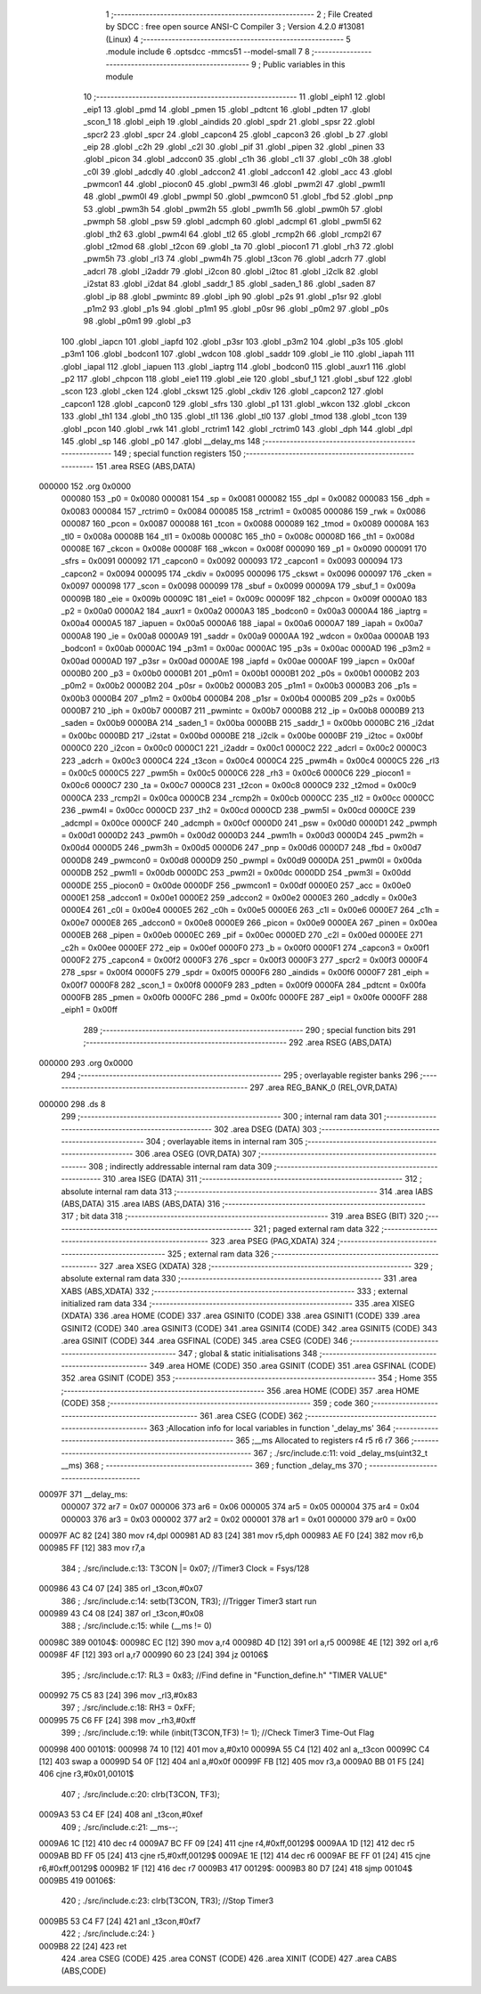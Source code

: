                                       1 ;--------------------------------------------------------
                                      2 ; File Created by SDCC : free open source ANSI-C Compiler
                                      3 ; Version 4.2.0 #13081 (Linux)
                                      4 ;--------------------------------------------------------
                                      5 	.module include
                                      6 	.optsdcc -mmcs51 --model-small
                                      7 	
                                      8 ;--------------------------------------------------------
                                      9 ; Public variables in this module
                                     10 ;--------------------------------------------------------
                                     11 	.globl _eiph1
                                     12 	.globl _eip1
                                     13 	.globl _pmd
                                     14 	.globl _pmen
                                     15 	.globl _pdtcnt
                                     16 	.globl _pdten
                                     17 	.globl _scon_1
                                     18 	.globl _eiph
                                     19 	.globl _aindids
                                     20 	.globl _spdr
                                     21 	.globl _spsr
                                     22 	.globl _spcr2
                                     23 	.globl _spcr
                                     24 	.globl _capcon4
                                     25 	.globl _capcon3
                                     26 	.globl _b
                                     27 	.globl _eip
                                     28 	.globl _c2h
                                     29 	.globl _c2l
                                     30 	.globl _pif
                                     31 	.globl _pipen
                                     32 	.globl _pinen
                                     33 	.globl _picon
                                     34 	.globl _adccon0
                                     35 	.globl _c1h
                                     36 	.globl _c1l
                                     37 	.globl _c0h
                                     38 	.globl _c0l
                                     39 	.globl _adcdly
                                     40 	.globl _adccon2
                                     41 	.globl _adccon1
                                     42 	.globl _acc
                                     43 	.globl _pwmcon1
                                     44 	.globl _piocon0
                                     45 	.globl _pwm3l
                                     46 	.globl _pwm2l
                                     47 	.globl _pwm1l
                                     48 	.globl _pwm0l
                                     49 	.globl _pwmpl
                                     50 	.globl _pwmcon0
                                     51 	.globl _fbd
                                     52 	.globl _pnp
                                     53 	.globl _pwm3h
                                     54 	.globl _pwm2h
                                     55 	.globl _pwm1h
                                     56 	.globl _pwm0h
                                     57 	.globl _pwmph
                                     58 	.globl _psw
                                     59 	.globl _adcmph
                                     60 	.globl _adcmpl
                                     61 	.globl _pwm5l
                                     62 	.globl _th2
                                     63 	.globl _pwm4l
                                     64 	.globl _tl2
                                     65 	.globl _rcmp2h
                                     66 	.globl _rcmp2l
                                     67 	.globl _t2mod
                                     68 	.globl _t2con
                                     69 	.globl _ta
                                     70 	.globl _piocon1
                                     71 	.globl _rh3
                                     72 	.globl _pwm5h
                                     73 	.globl _rl3
                                     74 	.globl _pwm4h
                                     75 	.globl _t3con
                                     76 	.globl _adcrh
                                     77 	.globl _adcrl
                                     78 	.globl _i2addr
                                     79 	.globl _i2con
                                     80 	.globl _i2toc
                                     81 	.globl _i2clk
                                     82 	.globl _i2stat
                                     83 	.globl _i2dat
                                     84 	.globl _saddr_1
                                     85 	.globl _saden_1
                                     86 	.globl _saden
                                     87 	.globl _ip
                                     88 	.globl _pwmintc
                                     89 	.globl _iph
                                     90 	.globl _p2s
                                     91 	.globl _p1sr
                                     92 	.globl _p1m2
                                     93 	.globl _p1s
                                     94 	.globl _p1m1
                                     95 	.globl _p0sr
                                     96 	.globl _p0m2
                                     97 	.globl _p0s
                                     98 	.globl _p0m1
                                     99 	.globl _p3
                                    100 	.globl _iapcn
                                    101 	.globl _iapfd
                                    102 	.globl _p3sr
                                    103 	.globl _p3m2
                                    104 	.globl _p3s
                                    105 	.globl _p3m1
                                    106 	.globl _bodcon1
                                    107 	.globl _wdcon
                                    108 	.globl _saddr
                                    109 	.globl _ie
                                    110 	.globl _iapah
                                    111 	.globl _iapal
                                    112 	.globl _iapuen
                                    113 	.globl _iaptrg
                                    114 	.globl _bodcon0
                                    115 	.globl _auxr1
                                    116 	.globl _p2
                                    117 	.globl _chpcon
                                    118 	.globl _eie1
                                    119 	.globl _eie
                                    120 	.globl _sbuf_1
                                    121 	.globl _sbuf
                                    122 	.globl _scon
                                    123 	.globl _cken
                                    124 	.globl _ckswt
                                    125 	.globl _ckdiv
                                    126 	.globl _capcon2
                                    127 	.globl _capcon1
                                    128 	.globl _capcon0
                                    129 	.globl _sfrs
                                    130 	.globl _p1
                                    131 	.globl _wkcon
                                    132 	.globl _ckcon
                                    133 	.globl _th1
                                    134 	.globl _th0
                                    135 	.globl _tl1
                                    136 	.globl _tl0
                                    137 	.globl _tmod
                                    138 	.globl _tcon
                                    139 	.globl _pcon
                                    140 	.globl _rwk
                                    141 	.globl _rctrim1
                                    142 	.globl _rctrim0
                                    143 	.globl _dph
                                    144 	.globl _dpl
                                    145 	.globl _sp
                                    146 	.globl _p0
                                    147 	.globl __delay_ms
                                    148 ;--------------------------------------------------------
                                    149 ; special function registers
                                    150 ;--------------------------------------------------------
                                    151 	.area RSEG    (ABS,DATA)
      000000                        152 	.org 0x0000
                           000080   153 _p0	=	0x0080
                           000081   154 _sp	=	0x0081
                           000082   155 _dpl	=	0x0082
                           000083   156 _dph	=	0x0083
                           000084   157 _rctrim0	=	0x0084
                           000085   158 _rctrim1	=	0x0085
                           000086   159 _rwk	=	0x0086
                           000087   160 _pcon	=	0x0087
                           000088   161 _tcon	=	0x0088
                           000089   162 _tmod	=	0x0089
                           00008A   163 _tl0	=	0x008a
                           00008B   164 _tl1	=	0x008b
                           00008C   165 _th0	=	0x008c
                           00008D   166 _th1	=	0x008d
                           00008E   167 _ckcon	=	0x008e
                           00008F   168 _wkcon	=	0x008f
                           000090   169 _p1	=	0x0090
                           000091   170 _sfrs	=	0x0091
                           000092   171 _capcon0	=	0x0092
                           000093   172 _capcon1	=	0x0093
                           000094   173 _capcon2	=	0x0094
                           000095   174 _ckdiv	=	0x0095
                           000096   175 _ckswt	=	0x0096
                           000097   176 _cken	=	0x0097
                           000098   177 _scon	=	0x0098
                           000099   178 _sbuf	=	0x0099
                           00009A   179 _sbuf_1	=	0x009a
                           00009B   180 _eie	=	0x009b
                           00009C   181 _eie1	=	0x009c
                           00009F   182 _chpcon	=	0x009f
                           0000A0   183 _p2	=	0x00a0
                           0000A2   184 _auxr1	=	0x00a2
                           0000A3   185 _bodcon0	=	0x00a3
                           0000A4   186 _iaptrg	=	0x00a4
                           0000A5   187 _iapuen	=	0x00a5
                           0000A6   188 _iapal	=	0x00a6
                           0000A7   189 _iapah	=	0x00a7
                           0000A8   190 _ie	=	0x00a8
                           0000A9   191 _saddr	=	0x00a9
                           0000AA   192 _wdcon	=	0x00aa
                           0000AB   193 _bodcon1	=	0x00ab
                           0000AC   194 _p3m1	=	0x00ac
                           0000AC   195 _p3s	=	0x00ac
                           0000AD   196 _p3m2	=	0x00ad
                           0000AD   197 _p3sr	=	0x00ad
                           0000AE   198 _iapfd	=	0x00ae
                           0000AF   199 _iapcn	=	0x00af
                           0000B0   200 _p3	=	0x00b0
                           0000B1   201 _p0m1	=	0x00b1
                           0000B1   202 _p0s	=	0x00b1
                           0000B2   203 _p0m2	=	0x00b2
                           0000B2   204 _p0sr	=	0x00b2
                           0000B3   205 _p1m1	=	0x00b3
                           0000B3   206 _p1s	=	0x00b3
                           0000B4   207 _p1m2	=	0x00b4
                           0000B4   208 _p1sr	=	0x00b4
                           0000B5   209 _p2s	=	0x00b5
                           0000B7   210 _iph	=	0x00b7
                           0000B7   211 _pwmintc	=	0x00b7
                           0000B8   212 _ip	=	0x00b8
                           0000B9   213 _saden	=	0x00b9
                           0000BA   214 _saden_1	=	0x00ba
                           0000BB   215 _saddr_1	=	0x00bb
                           0000BC   216 _i2dat	=	0x00bc
                           0000BD   217 _i2stat	=	0x00bd
                           0000BE   218 _i2clk	=	0x00be
                           0000BF   219 _i2toc	=	0x00bf
                           0000C0   220 _i2con	=	0x00c0
                           0000C1   221 _i2addr	=	0x00c1
                           0000C2   222 _adcrl	=	0x00c2
                           0000C3   223 _adcrh	=	0x00c3
                           0000C4   224 _t3con	=	0x00c4
                           0000C4   225 _pwm4h	=	0x00c4
                           0000C5   226 _rl3	=	0x00c5
                           0000C5   227 _pwm5h	=	0x00c5
                           0000C6   228 _rh3	=	0x00c6
                           0000C6   229 _piocon1	=	0x00c6
                           0000C7   230 _ta	=	0x00c7
                           0000C8   231 _t2con	=	0x00c8
                           0000C9   232 _t2mod	=	0x00c9
                           0000CA   233 _rcmp2l	=	0x00ca
                           0000CB   234 _rcmp2h	=	0x00cb
                           0000CC   235 _tl2	=	0x00cc
                           0000CC   236 _pwm4l	=	0x00cc
                           0000CD   237 _th2	=	0x00cd
                           0000CD   238 _pwm5l	=	0x00cd
                           0000CE   239 _adcmpl	=	0x00ce
                           0000CF   240 _adcmph	=	0x00cf
                           0000D0   241 _psw	=	0x00d0
                           0000D1   242 _pwmph	=	0x00d1
                           0000D2   243 _pwm0h	=	0x00d2
                           0000D3   244 _pwm1h	=	0x00d3
                           0000D4   245 _pwm2h	=	0x00d4
                           0000D5   246 _pwm3h	=	0x00d5
                           0000D6   247 _pnp	=	0x00d6
                           0000D7   248 _fbd	=	0x00d7
                           0000D8   249 _pwmcon0	=	0x00d8
                           0000D9   250 _pwmpl	=	0x00d9
                           0000DA   251 _pwm0l	=	0x00da
                           0000DB   252 _pwm1l	=	0x00db
                           0000DC   253 _pwm2l	=	0x00dc
                           0000DD   254 _pwm3l	=	0x00dd
                           0000DE   255 _piocon0	=	0x00de
                           0000DF   256 _pwmcon1	=	0x00df
                           0000E0   257 _acc	=	0x00e0
                           0000E1   258 _adccon1	=	0x00e1
                           0000E2   259 _adccon2	=	0x00e2
                           0000E3   260 _adcdly	=	0x00e3
                           0000E4   261 _c0l	=	0x00e4
                           0000E5   262 _c0h	=	0x00e5
                           0000E6   263 _c1l	=	0x00e6
                           0000E7   264 _c1h	=	0x00e7
                           0000E8   265 _adccon0	=	0x00e8
                           0000E9   266 _picon	=	0x00e9
                           0000EA   267 _pinen	=	0x00ea
                           0000EB   268 _pipen	=	0x00eb
                           0000EC   269 _pif	=	0x00ec
                           0000ED   270 _c2l	=	0x00ed
                           0000EE   271 _c2h	=	0x00ee
                           0000EF   272 _eip	=	0x00ef
                           0000F0   273 _b	=	0x00f0
                           0000F1   274 _capcon3	=	0x00f1
                           0000F2   275 _capcon4	=	0x00f2
                           0000F3   276 _spcr	=	0x00f3
                           0000F3   277 _spcr2	=	0x00f3
                           0000F4   278 _spsr	=	0x00f4
                           0000F5   279 _spdr	=	0x00f5
                           0000F6   280 _aindids	=	0x00f6
                           0000F7   281 _eiph	=	0x00f7
                           0000F8   282 _scon_1	=	0x00f8
                           0000F9   283 _pdten	=	0x00f9
                           0000FA   284 _pdtcnt	=	0x00fa
                           0000FB   285 _pmen	=	0x00fb
                           0000FC   286 _pmd	=	0x00fc
                           0000FE   287 _eip1	=	0x00fe
                           0000FF   288 _eiph1	=	0x00ff
                                    289 ;--------------------------------------------------------
                                    290 ; special function bits
                                    291 ;--------------------------------------------------------
                                    292 	.area RSEG    (ABS,DATA)
      000000                        293 	.org 0x0000
                                    294 ;--------------------------------------------------------
                                    295 ; overlayable register banks
                                    296 ;--------------------------------------------------------
                                    297 	.area REG_BANK_0	(REL,OVR,DATA)
      000000                        298 	.ds 8
                                    299 ;--------------------------------------------------------
                                    300 ; internal ram data
                                    301 ;--------------------------------------------------------
                                    302 	.area DSEG    (DATA)
                                    303 ;--------------------------------------------------------
                                    304 ; overlayable items in internal ram
                                    305 ;--------------------------------------------------------
                                    306 	.area	OSEG    (OVR,DATA)
                                    307 ;--------------------------------------------------------
                                    308 ; indirectly addressable internal ram data
                                    309 ;--------------------------------------------------------
                                    310 	.area ISEG    (DATA)
                                    311 ;--------------------------------------------------------
                                    312 ; absolute internal ram data
                                    313 ;--------------------------------------------------------
                                    314 	.area IABS    (ABS,DATA)
                                    315 	.area IABS    (ABS,DATA)
                                    316 ;--------------------------------------------------------
                                    317 ; bit data
                                    318 ;--------------------------------------------------------
                                    319 	.area BSEG    (BIT)
                                    320 ;--------------------------------------------------------
                                    321 ; paged external ram data
                                    322 ;--------------------------------------------------------
                                    323 	.area PSEG    (PAG,XDATA)
                                    324 ;--------------------------------------------------------
                                    325 ; external ram data
                                    326 ;--------------------------------------------------------
                                    327 	.area XSEG    (XDATA)
                                    328 ;--------------------------------------------------------
                                    329 ; absolute external ram data
                                    330 ;--------------------------------------------------------
                                    331 	.area XABS    (ABS,XDATA)
                                    332 ;--------------------------------------------------------
                                    333 ; external initialized ram data
                                    334 ;--------------------------------------------------------
                                    335 	.area XISEG   (XDATA)
                                    336 	.area HOME    (CODE)
                                    337 	.area GSINIT0 (CODE)
                                    338 	.area GSINIT1 (CODE)
                                    339 	.area GSINIT2 (CODE)
                                    340 	.area GSINIT3 (CODE)
                                    341 	.area GSINIT4 (CODE)
                                    342 	.area GSINIT5 (CODE)
                                    343 	.area GSINIT  (CODE)
                                    344 	.area GSFINAL (CODE)
                                    345 	.area CSEG    (CODE)
                                    346 ;--------------------------------------------------------
                                    347 ; global & static initialisations
                                    348 ;--------------------------------------------------------
                                    349 	.area HOME    (CODE)
                                    350 	.area GSINIT  (CODE)
                                    351 	.area GSFINAL (CODE)
                                    352 	.area GSINIT  (CODE)
                                    353 ;--------------------------------------------------------
                                    354 ; Home
                                    355 ;--------------------------------------------------------
                                    356 	.area HOME    (CODE)
                                    357 	.area HOME    (CODE)
                                    358 ;--------------------------------------------------------
                                    359 ; code
                                    360 ;--------------------------------------------------------
                                    361 	.area CSEG    (CODE)
                                    362 ;------------------------------------------------------------
                                    363 ;Allocation info for local variables in function '_delay_ms'
                                    364 ;------------------------------------------------------------
                                    365 ;__ms                      Allocated to registers r4 r5 r6 r7 
                                    366 ;------------------------------------------------------------
                                    367 ;	./src/include.c:11: void _delay_ms(uint32_t  __ms)
                                    368 ;	-----------------------------------------
                                    369 ;	 function _delay_ms
                                    370 ;	-----------------------------------------
      00097F                        371 __delay_ms:
                           000007   372 	ar7 = 0x07
                           000006   373 	ar6 = 0x06
                           000005   374 	ar5 = 0x05
                           000004   375 	ar4 = 0x04
                           000003   376 	ar3 = 0x03
                           000002   377 	ar2 = 0x02
                           000001   378 	ar1 = 0x01
                           000000   379 	ar0 = 0x00
      00097F AC 82            [24]  380 	mov	r4,dpl
      000981 AD 83            [24]  381 	mov	r5,dph
      000983 AE F0            [24]  382 	mov	r6,b
      000985 FF               [12]  383 	mov	r7,a
                                    384 ;	./src/include.c:13: T3CON |= 0x07;                           		//Timer3 Clock = Fsys/128
      000986 43 C4 07         [24]  385 	orl	_t3con,#0x07
                                    386 ;	./src/include.c:14: setb(T3CON, TR3);                                		//Trigger Timer3 start run
      000989 43 C4 08         [24]  387 	orl	_t3con,#0x08
                                    388 ;	./src/include.c:15: while (__ms != 0)
      00098C                        389 00104$:
      00098C EC               [12]  390 	mov	a,r4
      00098D 4D               [12]  391 	orl	a,r5
      00098E 4E               [12]  392 	orl	a,r6
      00098F 4F               [12]  393 	orl	a,r7
      000990 60 23            [24]  394 	jz	00106$
                                    395 ;	./src/include.c:17: RL3 = 0x83; //Find  define in "Function_define.h" "TIMER VALUE"
      000992 75 C5 83         [24]  396 	mov	_rl3,#0x83
                                    397 ;	./src/include.c:18: RH3 = 0xFF;
      000995 75 C6 FF         [24]  398 	mov	_rh3,#0xff
                                    399 ;	./src/include.c:19: while (inbit(T3CON,TF3) != 1);		//Check Timer3 Time-Out Flag
      000998                        400 00101$:
      000998 74 10            [12]  401 	mov	a,#0x10
      00099A 55 C4            [12]  402 	anl	a,_t3con
      00099C C4               [12]  403 	swap	a
      00099D 54 0F            [12]  404 	anl	a,#0x0f
      00099F FB               [12]  405 	mov	r3,a
      0009A0 BB 01 F5         [24]  406 	cjne	r3,#0x01,00101$
                                    407 ;	./src/include.c:20: clrb(T3CON, TF3);
      0009A3 53 C4 EF         [24]  408 	anl	_t3con,#0xef
                                    409 ;	./src/include.c:21: __ms--;
      0009A6 1C               [12]  410 	dec	r4
      0009A7 BC FF 09         [24]  411 	cjne	r4,#0xff,00129$
      0009AA 1D               [12]  412 	dec	r5
      0009AB BD FF 05         [24]  413 	cjne	r5,#0xff,00129$
      0009AE 1E               [12]  414 	dec	r6
      0009AF BE FF 01         [24]  415 	cjne	r6,#0xff,00129$
      0009B2 1F               [12]  416 	dec	r7
      0009B3                        417 00129$:
      0009B3 80 D7            [24]  418 	sjmp	00104$
      0009B5                        419 00106$:
                                    420 ;	./src/include.c:23: clrb(T3CON, TR3);                                		//Stop Timer3
      0009B5 53 C4 F7         [24]  421 	anl	_t3con,#0xf7
                                    422 ;	./src/include.c:24: }
      0009B8 22               [24]  423 	ret
                                    424 	.area CSEG    (CODE)
                                    425 	.area CONST   (CODE)
                                    426 	.area XINIT   (CODE)
                                    427 	.area CABS    (ABS,CODE)
